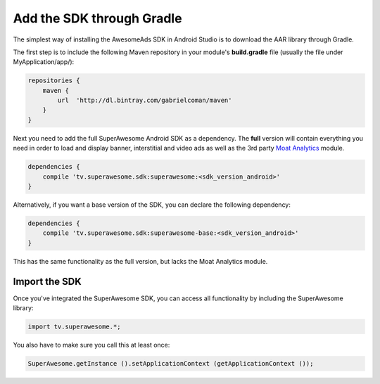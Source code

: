 Add the SDK through Gradle
==========================

The simplest way of installing the AwesomeAds SDK in Android Studio is to download the AAR library through Gradle.

The first step is to include the following Maven repository in your module's **build.gradle** file (usually the file under MyApplication/app/):

.. code-block:: shell

    repositories {
        maven {
            url  'http://dl.bintray.com/gabrielcoman/maven'
        }
    }

Next you need to add the full SuperAwesome Android SDK as a dependency. The **full** version will contain everything you
need in order to load and display banner, interstitial and video ads as well as the 3rd party `Moat Analytics <https://moat.com/analytics>`_
module.

.. code-block:: shell

    dependencies {
        compile 'tv.superawesome.sdk:superawesome:<sdk_version_android>'
    }

Alternatively, if you want a base version of the SDK, you can declare the following dependency:

.. code-block:: shell

    dependencies {
        compile 'tv.superawesome.sdk:superawesome-base:<sdk_version_android>'
    }

This has the same functionality as the full version, but lacks the Moat Analytics module.

Import the SDK
^^^^^^^^^^^^^^

Once you've integrated the SuperAwesome SDK, you can access all functionality by including the SuperAwesome library:

.. code-block:: java

    import tv.superawesome.*;


You also have to make sure you call this at least once:

.. code-block:: java

    SuperAwesome.getInstance ().setApplicationContext (getApplicationContext ());
